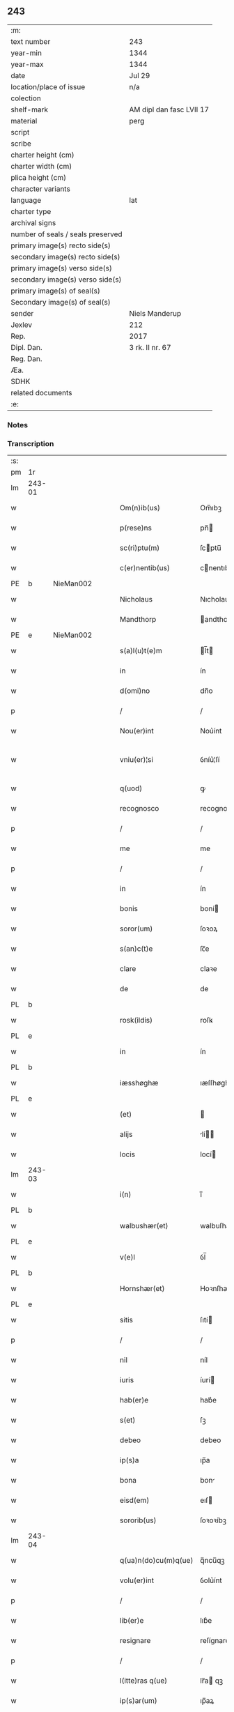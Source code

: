 ** 243

| :m:                               |                          |
| text number                       | 243                      |
| year-min                          | 1344                     |
| year-max                          | 1344                     |
| date                              | Jul 29                   |
| location/place of issue           | n/a                      |
| colection                         |                          |
| shelf-mark                        | AM dipl dan fasc LVII 17 |
| material                          | perg                     |
| script                            |                          |
| scribe                            |                          |
| charter height (cm)               |                          |
| charter width (cm)                |                          |
| plica height (cm)                 |                          |
| character variants                |                          |
| language                          | lat                      |
| charter type                      |                          |
| archival signs                    |                          |
| number of seals / seals preserved |                          |
| primary image(s) recto side(s)    |                          |
| secondary image(s) recto side(s)  |                          |
| primary image(s) verso side(s)    |                          |
| secondary image(s) verso side(s)  |                          |
| primary image(s) of seal(s)       |                          |
| Secondary image(s) of seal(s)     |                          |
| sender                            | Niels Manderup           |
| Jexlev                            | 212                      |
| Rep.                              | 2017                     |
| Dipl. Dan.                        | 3 rk. II nr. 67          |
| Reg. Dan.                         |                          |
| Æa.                               |                          |
| SDHK                              |                          |
| related documents                 |                          |
| :e:                               |                          |

*** Notes


*** Transcription
| :s: |        |   |   |   |   |                      |            |   |   |   |   |     |   |   |   |               |
| pm  | 1r     |   |   |   |   |                      |            |   |   |   |   |     |   |   |   |               |
| lm  | 243-01 |   |   |   |   |                      |            |   |   |   |   |     |   |   |   |               |
| w   |        |   |   |   |   | Om(n)ib(us)          | Om̅ıbꝫ      |   |   |   |   | lat |   |   |   |        243-01 |
| w   |        |   |   |   |   | p(rese)ns            | pn̅        |   |   |   |   | lat |   |   |   |        243-01 |
| w   |        |   |   |   |   | sc(ri)ptu(m)         | ſcptu̅     |   |   |   |   | lat |   |   |   |        243-01 |
| w   |        |   |   |   |   | c(er)nentib(us)      | cnentıbꝫ  |   |   |   |   | lat |   |   |   |        243-01 |
| PE  | b      | NieMan002  |   |   |   |                      |            |   |   |   |   |     |   |   |   |               |
| w   |        |   |   |   |   | Nicholaus            | Nıcholau  |   |   |   |   | lat |   |   |   |        243-01 |
| w   |        |   |   |   |   | Mandthorp            | andthoꝛp  |   |   |   |   | lat |   |   |   |        243-01 |
| PE  | e      | NieMan002  |   |   |   |                      |            |   |   |   |   |     |   |   |   |               |
| w   |        |   |   |   |   | s(a)l(u)t(e)m        | l̅t       |   |   |   |   | lat |   |   |   |        243-01 |
| w   |        |   |   |   |   | in                   | ín         |   |   |   |   | lat |   |   |   |        243-01 |
| w   |        |   |   |   |   | d(omi)no             | dn̅o        |   |   |   |   | lat |   |   |   |        243-01 |
| p   |        |   |   |   |   | /                    | /          |   |   |   |   | lat |   |   |   |        243-01 |
| w   |        |   |   |   |   | Nou(er)int           | Nou͛ínt     |   |   |   |   | lat |   |   |   |        243-01 |
| w   |        |   |   |   |   | vniu(er)¦si          | ỽníu͛¦ſí    |   |   |   |   | lat |   |   |   | 243-01—243-02 |
| w   |        |   |   |   |   | q(uod)               | ꝙ          |   |   |   |   | lat |   |   |   |        243-02 |
| w   |        |   |   |   |   | recognosco           | recognoſco |   |   |   |   | lat |   |   |   |        243-02 |
| p   |        |   |   |   |   | /                    | /          |   |   |   |   | lat |   |   |   |        243-02 |
| w   |        |   |   |   |   | me                   | me         |   |   |   |   | lat |   |   |   |        243-02 |
| p   |        |   |   |   |   | /                    | /          |   |   |   |   | lat |   |   |   |        243-02 |
| w   |        |   |   |   |   | in                   | ín         |   |   |   |   | lat |   |   |   |        243-02 |
| w   |        |   |   |   |   | bonis                | boní      |   |   |   |   | lat |   |   |   |        243-02 |
| w   |        |   |   |   |   | soror(um)            | ſoꝛoꝝ      |   |   |   |   | lat |   |   |   |        243-02 |
| w   |        |   |   |   |   | s(an)c(t)e           | ſc̅e        |   |   |   |   | lat |   |   |   |        243-02 |
| w   |        |   |   |   |   | clare                | claꝛe      |   |   |   |   | lat |   |   |   |        243-02 |
| w   |        |   |   |   |   | de                   | de         |   |   |   |   | lat |   |   |   |        243-02 |
| PL  | b      |   |   |   |   |                      |            |   |   |   |   |     |   |   |   |               |
| w   |        |   |   |   |   | rosk(ildis)          | roſꝃ       |   |   |   |   | lat |   |   |   |        243-02 |
| PL  | e      |   |   |   |   |                      |            |   |   |   |   |     |   |   |   |               |
| w   |        |   |   |   |   | in                   | ín         |   |   |   |   | lat |   |   |   |        243-02 |
| PL  | b      |   |   |   |   |                      |            |   |   |   |   |     |   |   |   |               |
| w   |        |   |   |   |   | iæsshøghæ            | ıæſſhøghæ  |   |   |   |   | lat |   |   |   |        243-02 |
| PL  | e      |   |   |   |   |                      |            |   |   |   |   |     |   |   |   |               |
| w   |        |   |   |   |   | (et)                 |           |   |   |   |   | lat |   |   |   |        243-02 |
| w   |        |   |   |   |   | alijs                | lí      |   |   |   |   | lat |   |   |   |        243-02 |
| w   |        |   |   |   |   | locis                | locí      |   |   |   |   | lat |   |   |   |        243-02 |
| lm  | 243-03 |   |   |   |   |                      |            |   |   |   |   |     |   |   |   |               |
| w   |        |   |   |   |   | i(n)                 | ı̅          |   |   |   |   | lat |   |   |   |        243-03 |
| PL  | b      |   |   |   |   |                      |            |   |   |   |   |     |   |   |   |               |
| w   |        |   |   |   |   | walbushær(et)        | walbuſhæ  |   |   |   |   | lat |   |   |   |        243-03 |
| PL  | e      |   |   |   |   |                      |            |   |   |   |   |     |   |   |   |               |
| w   |        |   |   |   |   | v(e)l                | ỽl̅         |   |   |   |   | lat |   |   |   |        243-03 |
| PL  | b      |   |   |   |   |                      |            |   |   |   |   |     |   |   |   |               |
| w   |        |   |   |   |   | Hornshær(et)         | Hoꝛnſhæ   |   |   |   |   | lat |   |   |   |        243-03 |
| PL  | e      |   |   |   |   |                      |            |   |   |   |   |     |   |   |   |               |
| w   |        |   |   |   |   | sitis                | ſıtí      |   |   |   |   | lat |   |   |   |        243-03 |
| p   |        |   |   |   |   | /                    | /          |   |   |   |   | lat |   |   |   |        243-03 |
| w   |        |   |   |   |   | nil                  | níl        |   |   |   |   | lat |   |   |   |        243-03 |
| w   |        |   |   |   |   | iuris                | íurí      |   |   |   |   | lat |   |   |   |        243-03 |
| w   |        |   |   |   |   | hab(er)e             | hab͛e       |   |   |   |   | lat |   |   |   |        243-03 |
| w   |        |   |   |   |   | s(et)                | ſꝫ         |   |   |   |   | lat |   |   |   |        243-03 |
| w   |        |   |   |   |   | debeo                | debeo      |   |   |   |   | lat |   |   |   |        243-03 |
| w   |        |   |   |   |   | ip(s)a               | ıp̅a        |   |   |   |   | lat |   |   |   |        243-03 |
| w   |        |   |   |   |   | bona                 | bon       |   |   |   |   | lat |   |   |   |        243-03 |
| w   |        |   |   |   |   | eisd(em)             | eıſ       |   |   |   |   | lat |   |   |   |        243-03 |
| w   |        |   |   |   |   | sororib(us)          | ſoꝛoꝛíbꝫ   |   |   |   |   | lat |   |   |   |        243-03 |
| lm  | 243-04 |   |   |   |   |                      |            |   |   |   |   |     |   |   |   |               |
| w   |        |   |   |   |   | q(ua)n(do)cu(m)q(ue) | q̅ncu̅qꝫ     |   |   |   |   | lat |   |   |   |        243-04 |
| w   |        |   |   |   |   | volu(er)int          | ỽolu͛ínt    |   |   |   |   | lat |   |   |   |        243-04 |
| p   |        |   |   |   |   | /                    | /          |   |   |   |   | lat |   |   |   |        243-04 |
| w   |        |   |   |   |   | lib(er)e             | lıb͛e       |   |   |   |   | lat |   |   |   |        243-04 |
| w   |        |   |   |   |   | resignare            | reſígnare  |   |   |   |   | lat |   |   |   |        243-04 |
| p   |        |   |   |   |   | /                    | /          |   |   |   |   | lat |   |   |   |        243-04 |
| w   |        |   |   |   |   | l(itte)ras q(ue)     | lr̅a qꝫ    |   |   |   |   | lat |   |   |   |        243-04 |
| w   |        |   |   |   |   | ip(s)ar(um)          | ıp̅aꝝ       |   |   |   |   | lat |   |   |   |        243-04 |
| w   |        |   |   |   |   | m(ihi)               |          |   |   |   |   | lat |   |   |   |        243-04 |
| w   |        |   |   |   |   | sup(er)              | ſup̲        |   |   |   |   | lat |   |   |   |        243-04 |
| w   |        |   |   |   |   | eisd(em)             | eıſ       |   |   |   |   | lat |   |   |   |        243-04 |
| w   |        |   |   |   |   | bonis                | boní      |   |   |   |   | lat |   |   |   |        243-04 |
| w   |        |   |   |   |   | datas                | data      |   |   |   |   | lat |   |   |   |        243-04 |
| p   |        |   |   |   |   | /                    | /          |   |   |   |   | lat |   |   |   |        243-04 |
| w   |        |   |   |   |   | n(u)llius            | nll̅ıu     |   |   |   |   | lat |   |   |   |        243-04 |
| w   |        |   |   |   |   | e(ss)e               | e̅e         |   |   |   |   | lat |   |   |   |        243-04 |
| lm  | 243-05 |   |   |   |   |                      |            |   |   |   |   |     |   |   |   |               |
| w   |        |   |   |   |   | vigoris              | ỽıgoꝛí    |   |   |   |   | lat |   |   |   |        243-05 |
| w   |        |   |   |   |   | v(e)l                | ỽl̅         |   |   |   |   | lat |   |   |   |        243-05 |
| w   |        |   |   |   |   | valoris              | ỽaloꝛí    |   |   |   |   | lat |   |   |   |        243-05 |
| w   |        |   |   |   |   | In                   | In         |   |   |   |   | lat |   |   |   |        243-05 |
| p   |        |   |   |   |   | .                    | .          |   |   |   |   | lat |   |   |   |        243-05 |
| w   |        |   |   |   |   | cui(us)              | cuıꝰ       |   |   |   |   | lat |   |   |   |        243-05 |
| w   |        |   |   |   |   | Rej                  | Re        |   |   |   |   | lat |   |   |   |        243-05 |
| w   |        |   |   |   |   | Testi(m)o(niu)m      | ᴛeﬅı̅o     |   |   |   |   | lat |   |   |   |        243-05 |
| w   |        |   |   |   |   | sigillu(m)           | ſıgıllu̅    |   |   |   |   | lat |   |   |   |        243-05 |
| w   |        |   |   |   |   | meu(m)               | meu̅        |   |   |   |   | lat |   |   |   |        243-05 |
| w   |        |   |   |   |   | p(rese)ntib(us)      | pn̅tıbꝫ     |   |   |   |   | lat |   |   |   |        243-05 |
| w   |        |   |   |   |   | e(st)                | e̅          |   |   |   |   | lat |   |   |   |        243-05 |
| w   |        |   |   |   |   | appe(n)su(m)         | ae̅ſu̅      |   |   |   |   | lat |   |   |   |        243-05 |
| w   |        |   |   |   |   | Datu(m)              | Datu̅       |   |   |   |   | lat |   |   |   |        243-05 |
| lm  | 243-06 |   |   |   |   |                      |            |   |   |   |   |     |   |   |   |               |
| w   |        |   |   |   |   | a(n)no               | a̅no        |   |   |   |   | lat |   |   |   |        243-06 |
| w   |        |   |   |   |   | d(omi)nj             | dn̅        |   |   |   |   | lat |   |   |   |        243-06 |
| n   |        |   |   |   |   | mͦ                    | ͦ          |   |   |   |   | lat |   |   |   |        243-06 |
| n   |        |   |   |   |   | cccͦ                  | ccͦc        |   |   |   |   | lat |   |   |   |        243-06 |
| n   |        |   |   |   |   | xliiijͦ               | xlııͦıȷ     |   |   |   |   | lat |   |   |   |        243-06 |
| w   |        |   |   |   |   | In                   | In         |   |   |   |   | lat |   |   |   |        243-06 |
| w   |        |   |   |   |   | die                  | díe        |   |   |   |   | lat |   |   |   |        243-06 |
| w   |        |   |   |   |   | s(an)c(t)i           | ſc̅ı        |   |   |   |   | lat |   |   |   |        243-06 |
| w   |        |   |   |   |   | olaui                | olauí      |   |   |   |   | lat |   |   |   |        243-06 |
| w   |        |   |   |   |   | Reg(is)              | Regꝭ       |   |   |   |   | lat |   |   |   |        243-06 |
| w   |        |   |   |   |   | (et)                 |           |   |   |   |   | lat |   |   |   |        243-06 |
| w   |        |   |   |   |   | m(a)rt(iris)         | mrtꝭ      |   |   |   |   | lat |   |   |   |        243-06 |
| :e: |        |   |   |   |   |                      |            |   |   |   |   |     |   |   |   |               |
